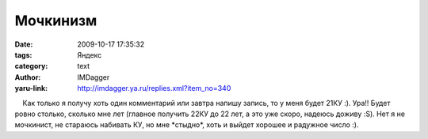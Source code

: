 Мочкинизм
=========
:date: 2009-10-17 17:35:32
:tags: Яндекс
:category: text
:author: IMDagger
:yaru-link: http://imdagger.ya.ru/replies.xml?item_no=340

    Как только я получу хоть один комментарий или завтра напишу запись,
то у меня будет 21КУ :). Ура!! Будет ровно столько, сколько мне лет
(главное получить 22КУ до 22 лет, а это уже скоро, надеюсь доживу :S).
Нет я не мочкинист, не стараюсь набивать КУ, но мне \*стыдно\*, хоть и
выйдет хорошее и радужное число :).

